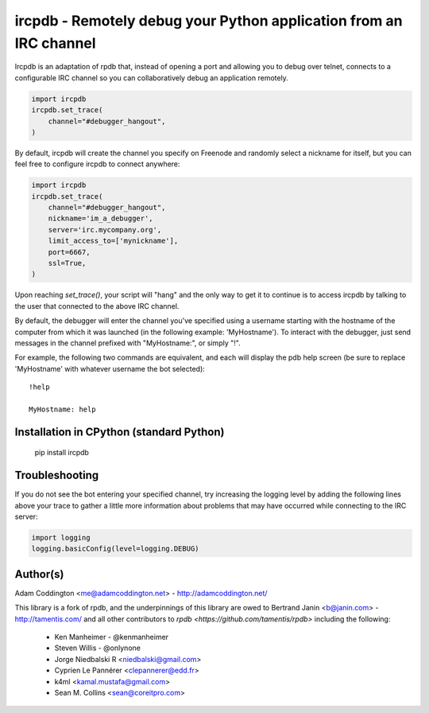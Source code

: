 ircpdb - Remotely debug your Python application from an IRC channel
===================================================================

Ircpdb is an adaptation of rpdb that, instead of opening a port and
allowing you to debug over telnet, connects to a configurable IRC
channel so you can collaboratively debug an application remotely.

.. code-block::

    import ircpdb
    ircpdb.set_trace(
        channel="#debugger_hangout",
    )

By default, ircpdb will create the channel you specify on Freenode
and randomly select a nickname for itself, but you can feel free to
configure ircpdb to connect anywhere:

.. code-block::

    import ircpdb
    ircpdb.set_trace(
        channel="#debugger_hangout",
        nickname='im_a_debugger',
        server='irc.mycompany.org',
        limit_access_to=['mynickname'],
        port=6667,
        ssl=True,
    )

Upon reaching `set_trace()`, your script will "hang" and the only way to get it
to continue is to access ircpdb by talking to the user that connected to the
above IRC channel.

By default, the debugger will enter the channel you've specified using a
username starting with the hostname of the computer from which it was
launched (in the following example: 'MyHostname').  To interact with
the debugger, just send messages in the channel prefixed with "MyHostname:",
or simply "!".

For example, the following two commands are equivalent, and each will
display the pdb help screen (be sure to replace 'MyHostname' with whatever
username the bot selected)::

    !help

    MyHostname: help

Installation in CPython (standard Python)
-----------------------------------------

    pip install ircpdb

Troubleshooting
---------------

If you do not see the bot entering your specified channel, try increasing
the logging level by adding the following lines above your trace to gather
a little more information about problems that may have occurred while 
connecting to the IRC server:

.. code-block::

   import logging
   logging.basicConfig(level=logging.DEBUG)

Author(s)
---------
Adam Coddington <me@adamcoddington.net> - http://adamcoddington.net/

This library is a fork of rpdb, and the underpinnings of this library
are owed to Bertrand Janin <b@janin.com> - http://tamentis.com/ and
all other contributors to `rpdb <https://github.com/tamentis/rpdb>`
including the following:

 - Ken Manheimer - @kenmanheimer
 - Steven Willis - @onlynone
 - Jorge Niedbalski R <niedbalski@gmail.com>
 - Cyprien Le Pannérer <clepannerer@edd.fr>
 - k4ml <kamal.mustafa@gmail.com>
 - Sean M. Collins <sean@coreitpro.com>
